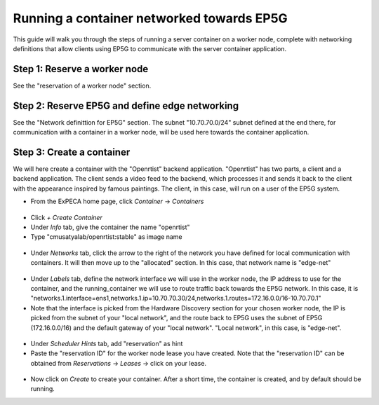 .. _container-vs-ep5g:

==========================================
Running a container networked towards EP5G
==========================================

This guide will walk you through the steps of running a server container on a worker node, complete with networking definitions that allow
clients using EP5G to communicate with the server container application.

Step 1: Reserve a worker node
=============================

See the "reservation of a worker node" section.

Step 2: Reserve EP5G and define edge networking
===============================================

See the "Network definittion for EP5G" section. The subnet "10.70.70.0/24" subnet defined at the end there, for
communication with a container in a worker node, will be used here towards the container application.

Step 3: Create a container
==========================

We will here create a container with the "Openrtist" backend application. "Openrtist" has two parts, a client and a backend application.
The client sends a video feed to the backend, which processes it and sends it back to the client with the appearance
inspired by famous paintings. The client, in this case, will run on a user of the EP5G system.

* From the ExPECA home page, click *Container* -> *Containers*

.. figure:: containers.png
  :alt: Containers main page
  :figclass: screenshot

* Click *+ Create Container*
* Under *Info* tab, give the container the name "openrtist"
* Type "cmusatyalab/openrtist:stable" as image name

.. figure:: create_container01.png
  :alt: Create container, first screen
  :figclass: screenshot

* Under *Networks* tab, click the arrow to the right of the network you have defined for local communication with containers.
  It will then move up to the "allocated" section. In this case, that network name is "edge-net"

.. figure:: create_container02.png
  :alt: Create container, second screen
  :figclass: screenshot

* Under *Labels* tab, define the network interface we will use in the worker node, the IP address to use for the container, and the running_container
  we will use to route traffic back towards the EP5G network. In this case, it is
  "networks.1.interface=ens1,networks.1.ip=10.70.70.30/24,networks.1.routes=172.16.0.0/16-10.70.70.1"
* Note that the interface is picked from the Hardware Discovery section for your chosen worker node, the IP is picked from the subnet of your "local network",
  and the route back to EP5G uses the subnet of EP5G (172.16.0.0/16) and the default gateway of your "local network". "Local network", in this case, is
  "edge-net".

.. figure:: create_container03a.png
  :alt: Create container, second screen
  :figclass: screenshot

.. figure:: create_container03.png
  :alt: Create container, second screen
  :figclass: screenshot

* Under *Scheduler Hints* tab, add "reservation" as hint
* Paste the "reservation ID" for the worker node lease you have created. Note that the
  "reservation ID" can be obtained from *Reservations* -> *Leases* -> click on your lease.

.. figure:: create_container04.png
  :alt: Create container, second screen
  :figclass: screenshot

.. figure:: create_container05.png
  :alt: Create container, third screen
  :figclass: screenshot

* Now click on *Create* to create your container. After a short time, the container is created, and by default should be running.


